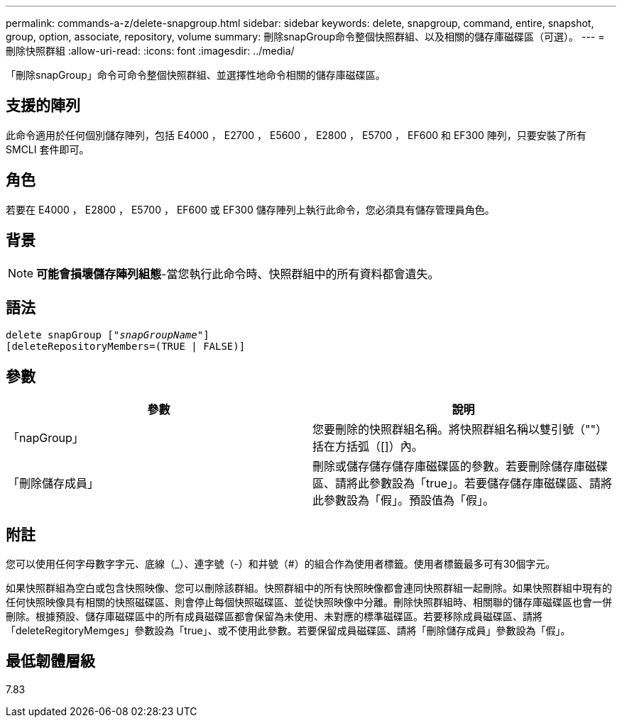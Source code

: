 ---
permalink: commands-a-z/delete-snapgroup.html 
sidebar: sidebar 
keywords: delete, snapgroup, command, entire, snapshot, group, option, associate, repository, volume 
summary: 刪除snapGroup命令整個快照群組、以及相關的儲存庫磁碟區（可選）。 
---
= 刪除快照群組
:allow-uri-read: 
:icons: font
:imagesdir: ../media/


[role="lead"]
「刪除snapGroup」命令可命令整個快照群組、並選擇性地命令相關的儲存庫磁碟區。



== 支援的陣列

此命令適用於任何個別儲存陣列，包括 E4000 ， E2700 ， E5600 ， E2800 ， E5700 ， EF600 和 EF300 陣列，只要安裝了所有 SMCLI 套件即可。



== 角色

若要在 E4000 ， E2800 ， E5700 ， EF600 或 EF300 儲存陣列上執行此命令，您必須具有儲存管理員角色。



== 背景

[NOTE]
====
*可能會損壞儲存陣列組態*-當您執行此命令時、快照群組中的所有資料都會遺失。

====


== 語法

[source, cli, subs="+macros"]
----
pass:quotes[delete snapGroup ["_snapGroupName_"]]
[deleteRepositoryMembers=(TRUE | FALSE)]
----


== 參數

[cols="2*"]
|===
| 參數 | 說明 


 a| 
「napGroup」
 a| 
您要刪除的快照群組名稱。將快照群組名稱以雙引號（""）括在方括弧（[]）內。



 a| 
「刪除儲存成員」
 a| 
刪除或儲存儲存儲存庫磁碟區的參數。若要刪除儲存庫磁碟區、請將此參數設為「true」。若要儲存儲存庫磁碟區、請將此參數設為「假」。預設值為「假」。

|===


== 附註

您可以使用任何字母數字字元、底線（_）、連字號（-）和井號（#）的組合作為使用者標籤。使用者標籤最多可有30個字元。

如果快照群組為空白或包含快照映像、您可以刪除該群組。快照群組中的所有快照映像都會連同快照群組一起刪除。如果快照群組中現有的任何快照映像具有相關的快照磁碟區、則會停止每個快照磁碟區、並從快照映像中分離。刪除快照群組時、相關聯的儲存庫磁碟區也會一併刪除。根據預設、儲存庫磁碟區中的所有成員磁碟區都會保留為未使用、未對應的標準磁碟區。若要移除成員磁碟區、請將「deleteRegitoryMemges」參數設為「true」、或不使用此參數。若要保留成員磁碟區、請將「刪除儲存成員」參數設為「假」。



== 最低韌體層級

7.83
